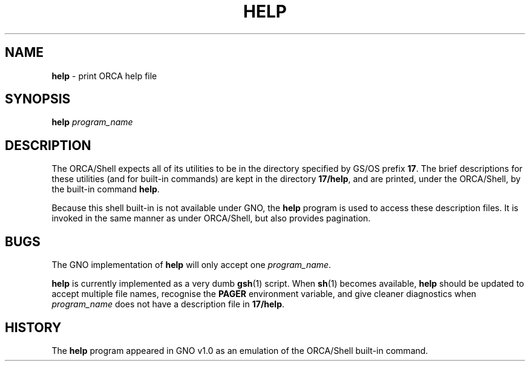 .\"
.\" $Id: help.1,v 1.1 1997/10/30 03:51:56 gdr Exp $
.\"
.TH HELP 1 "19 October 1997" GNO "Commands and Applications"
.SH NAME
.BR help
\- print ORCA help file
.SH SYNOPSIS
.BR help
.I program_name
.SH DESCRIPTION
The ORCA/Shell expects all of its utilities to be in the
directory specified by GS/OS prefix
.BR 17 .
The brief descriptions
for these utilities (and for built-in commands) are kept in the
directory
.BR 17/help ,
and are printed, under the ORCA/Shell, by the built-in command
.BR help .
.LP
Because this shell built-in is not available under GNO, the
.BR help
program is used to access these description files.  It is invoked in
the same manner as under ORCA/Shell, but also provides pagination.
.SH BUGS
The GNO implementation of
.BR help
will only accept one
.IR program_name .
.LP
.BR help
is currently implemented as a very dumb
.BR gsh (1)
script.  When
.BR sh (1)
becomes available,
.BR help
should be updated to accept multiple file names, recognise the
.BR PAGER
environment variable, and give cleaner diagnostics when
.IR program_name
does not have a description file in
.BR 17/help .
.SH HISTORY
The
.BR help
program appeared in GNO v1.0 as an emulation of the ORCA/Shell built-in
command.

